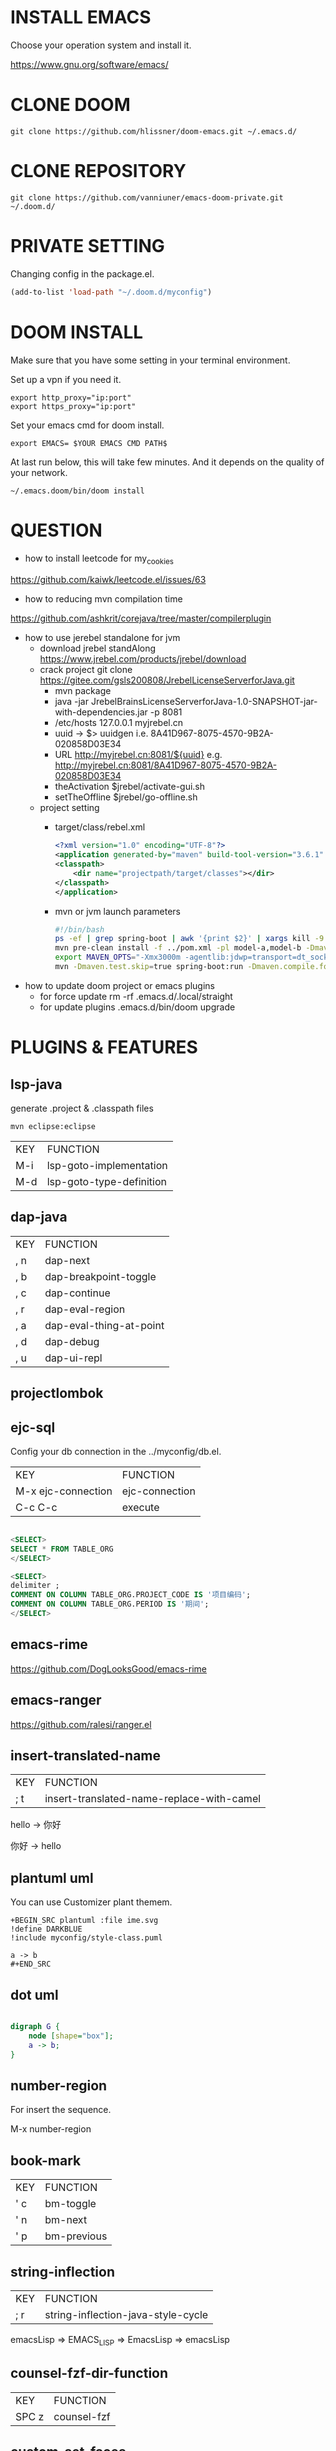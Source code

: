 #+OPTIONS: toc:nil
#+HTML_HEAD: <link href="css/style.css" rel="stylesheet" type="text/css" />

[[file:tui-cut.png]]

* INSTALL EMACS
Choose your operation system and install it.

https://www.gnu.org/software/emacs/
* CLONE DOOM

#+BEGIN_SRC shell
git clone https://github.com/hlissner/doom-emacs.git ~/.emacs.d/
#+END_SRC
* CLONE REPOSITORY

#+BEGIN_SRC shell
git clone https://github.com/vanniuner/emacs-doom-private.git ~/.doom.d/
#+END_SRC
* PRIVATE SETTING
Changing config in the package.el.

#+BEGIN_SRC lisp
(add-to-list 'load-path "~/.doom.d/myconfig")
#+END_SRC

* DOOM INSTALL
Make sure that you have some setting in your terminal environment.

Set up a vpn if you need it.

#+BEGIN_SRC shell
export http_proxy="ip:port"
export https_proxy="ip:port"
#+END_SRC

Set your emacs cmd for doom install.

#+BEGIN_SRC shell
export EMACS= $YOUR EMACS CMD PATH$
#+END_SRC

At last run below, this will take few minutes. And it depends on the quality of your network.

#+BEGIN_SRC shell
~/.emacs.doom/bin/doom install
#+END_SRC

* QUESTION
- how to install leetcode for my_cookies
https://github.com/kaiwk/leetcode.el/issues/63
- how to reducing mvn compilation time
https://github.com/ashkrit/corejava/tree/master/compilerplugin
- how to use jerebel standalone for jvm
  - download jrebel standAlong
    https://www.jrebel.com/products/jrebel/download
  - crack project
    git clone https://gitee.com/gsls200808/JrebelLicenseServerforJava.git
    + mvn package
    + java -jar JrebelBrainsLicenseServerforJava-1.0-SNAPSHOT-jar-with-dependencies.jar -p 8081
    + /etc/hosts
       127.0.0.1   myjrebel.cn
    + uuid -> $> uuidgen
      i.e. 8A41D967-8075-4570-9B2A-020858D03E34
    + URL http://myjrebel.cn:8081/${uuid}
      e.g. http://myjrebel.cn:8081/8A41D967-8075-4570-9B2A-020858D03E34
    + theActivation  $jrebel/activate-gui.sh
    + setTheOffline  $jrebel/go-offline.sh
  - project setting
    - target/class/rebel.xml
        #+BEGIN_SRC xml
        <?xml version="1.0" encoding="UTF-8"?>
        <application generated-by="maven" build-tool-version="3.6.1" plugin-version="1.1.10" xmlns:xsi="http://www.w3.org/2001/XMLSchema-instance" xmlns="http://www.zeroturnaround.com" xsi:schemaLocation="http://www.zeroturnaround.com http://update.zeroturnaround.com/jrebel/rebel-2_2.xsd">
        <classpath>
            <dir name="projectpath/target/classes"></dir>
        </classpath>
        </application>
        #+END_SRC
    - mvn or jvm launch parameters
        #+BEGIN_SRC bash
            #!/bin/bash
            ps -ef | grep spring-boot | awk '{print $2}' | xargs kill -9
            mvn pre-clean install -f ../pom.xml -pl model-a,model-b -Dmaven.test.skip=true -Dmaven.compile.fork=true
            export MAVEN_OPTS="-Xmx3000m -agentlib:jdwp=transport=dt_socket,server=y,suspend=n,address=1044 -Dreble.base=~/.jrebel -noverify -agentpath:~/soft/jrebel2020/jrebel-2020.2.3-nosetup/jrebel/lib/libjrebel64.so"
            mvn -Dmaven.test.skip=true spring-boot:run -Dmaven.compile.fork=true -Djar.forceCreation
        #+END_SRC
- how to update doom project or emacs plugins
  - for force update
      rm -rf .emacs.d/.local/straight
  - for update plugins
    .emacs.d/bin/doom upgrade
* PLUGINS & FEATURES
** lsp-java
generate .project & .classpath files

#+BEGIN_SRC
mvn eclipse:eclipse
#+END_SRC

 | KEY | FUNCTION                 |
 | M-i | lsp-goto-implementation  |
 | M-d | lsp-goto-type-definition |

** dap-java
 | KEY | FUNCTION                |
 | , n | dap-next                |
 | , b | dap-breakpoint-toggle   |
 | , c | dap-continue            |
 | , r | dap-eval-region         |
 | , a | dap-eval-thing-at-point |
 | , d | dap-debug               |
 | , u | dap-ui-repl             |
** projectlombok
** ejc-sql
 Config your db connection in the ../myconfig/db.el.

 | KEY                | FUNCTION       |
 | M-x ejc-connection | ejc-connection |
 | C-c C-c            | execute        |

#+BEGIN_SRC sql

<SELECT>
SELECT * FROM TABLE_ORG
</SELECT>

<SELECT>
delimiter ;
COMMENT ON COLUMN TABLE_ORG.PROJECT_CODE IS '项目编码';
COMMENT ON COLUMN TABLE_ORG.PERIOD IS '期间';
</SELECT>
#+END_SRC

** emacs-rime
https://github.com/DogLooksGood/emacs-rime
** emacs-ranger
https://github.com/ralesi/ranger.el
** insert-translated-name
 | KEY | FUNCTION                                  |
 | ; t | insert-translated-name-replace-with-camel |

 hello -> 你好

 你好 -> hello
** plantuml uml
You can use Customizer plant themem.
#+BEGIN_SRC
+BEGIN_SRC plantuml :file ime.svg
!define DARKBLUE
!include myconfig/style-class.puml

a -> b
,#+END_SRC
#+END_SRC
** dot uml
#+BEGIN_SRC dot :file ab.png

digraph G {
    node [shape="box"];
    a -> b;
}
#+END_SRC

** number-region
For insert the sequence.

M-x number-region
** book-mark
 | KEY | FUNCTION    |
 | ' c | bm-toggle   |
 | ' n | bm-next     |
 | ' p | bm-previous |
** string-inflection
 | KEY | FUNCTION                           |
 | ; r | string-inflection-java-style-cycle |

 emacsLisp => EMACS_LISP => EmacsLisp => emacsLisp

** counsel-fzf-dir-function
 | KEY   | FUNCTION             |
 | SPC z | counsel-fzf          |
** custom-set-faces
** font
Sarasa-Gothic
Sarasa-Mono-SC-Nerd
** some shortcuts
 | KEY   | FUNCTION             |
 | f     | evil-avy-goto-word-1 |
 | SPC j | evil-avy-goto-word-1 |
 | SPC v | vterm                |
 | M-1   | neotree-find         |
 | M-j   | drag-stuff-down      |
 | M-k   | drag-stuff-up        |
 | ; w   | save-buffer          |
 | ; b   | switch-to-buffer     |
 | ; e   | ace-window           |
 | ; d   | delete-other-windows |
 | ; f   | neotree-find         |
 | ; n   | neotree-toggle       |
 | ; r   | doom/reload          |
** vtm quick ssh-buffer
https://github.com/laishulu/emacs-vterm-manager

config.fish
#+BEGIN_SRC bash
alias %some-command% "ssh %your_ssh_config% -t 'cd %your_wanted_path%; bash'"
#+END_SRC

* DEPENDENCIES

[[https://github.com/junegunn/fzf]]

[[https://github.com/BurntSushi/ripgrep]]

[[https://github.com/kostafey/ejc-sql]]

[[https://plantuml.com/]]

[[https://github.com/emacs-lsp/lsp-java]]

https://projectlombok.org/

[[https://github.com/be5invis/Sarasa-Gothic]]

https://github.com/laishulu/Sarasa-Mono-SC-Nerd

[[https://github.com/akicho8/string-inflection]]

[[https://github.com/joodland/bm]]

https://github.com/laishulu/emacs-vterm-manager

